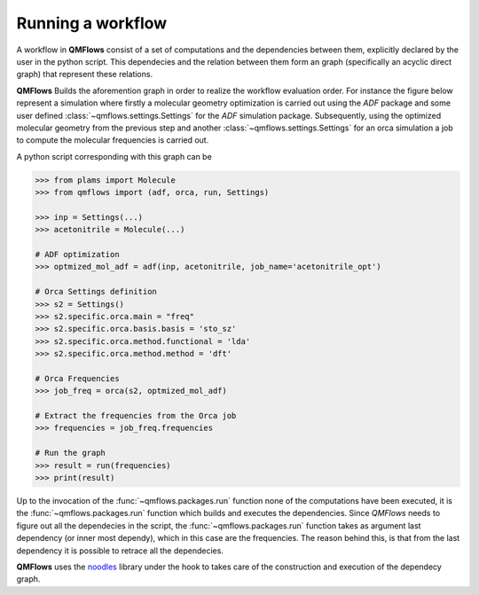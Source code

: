 Running a workflow
~~~~~~~~~~~~~~~~~~
A workflow in **QMFlows** consist of a set of computations and the dependencies between them,
explicitly declared by the user in the python script. This dependecies and the relation between
them form an graph (specifically an acyclic direct graph) that represent these relations.

**QMFlows** Builds the aforemention graph in order to realize the workflow evaluation order.
For instance the figure below represent a simulation where firstly a molecular geometry optimization is carried out using the *ADF* package and
some user defined :class:`~qmflows.settings.Settings` for the *ADF* simulation package.
Subsequently, using the optimized molecular geometry from the previous step and
another :class:`~qmflows.settings.Settings` for an orca simulation a job to compute the molecular frequencies is carried out.

.. image:: _images/simple_graph.png

A python script corresponding with this graph can be

.. code:: python

   >>> from plams import Molecule
   >>> from qmflows import (adf, orca, run, Settings)

   >>> inp = Settings(...)
   >>> acetonitrile = Molecule(...)

   # ADF optimization
   >>> optmized_mol_adf = adf(inp, acetonitrile, job_name='acetonitrile_opt')

   # Orca Settings definition
   >>> s2 = Settings()
   >>> s2.specific.orca.main = "freq"
   >>> s2.specific.orca.basis.basis = 'sto_sz'
   >>> s2.specific.orca.method.functional = 'lda'
   >>> s2.specific.orca.method.method = 'dft'

   # Orca Frequencies
   >>> job_freq = orca(s2, optmized_mol_adf)

   # Extract the frequencies from the Orca job
   >>> frequencies = job_freq.frequencies

   # Run the graph
   >>> result = run(frequencies)
   >>> print(result)


Up to the invocation of the :func:`~qmflows.packages.run` function none of the computations have been executed,
it is the :func:`~qmflows.packages.run` function which builds and executes the dependencies.
Since *QMFlows* needs to figure out all the dependecies in the script,
the :func:`~qmflows.packages.run` function takes as argument last dependency (or inner most dependy),
which in this case are the frequencies. The reason behind this, is that from the last dependency it is possible to
retrace all the dependecies.

**QMFlows** uses  the noodles_ library under the hook to takes care of the construction and
execution of the dependecy graph.

.. _noodles: http://nlesc.github.io/noodles/
